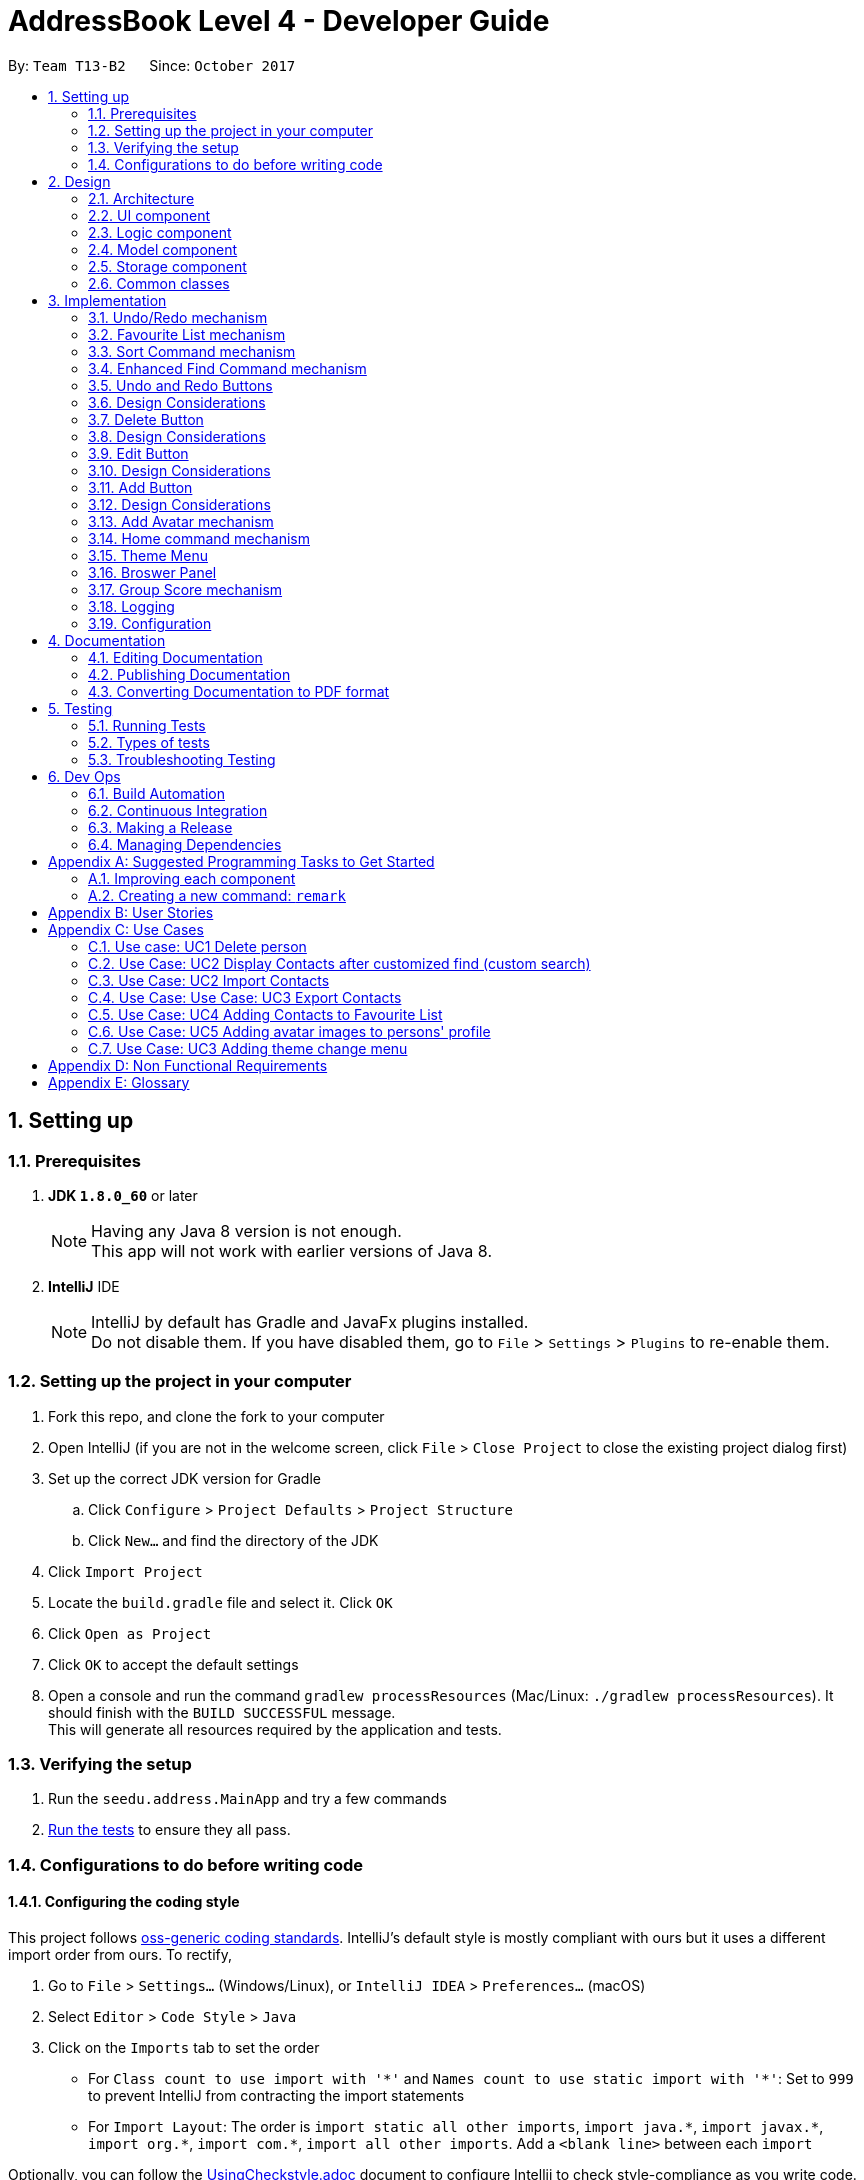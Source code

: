 ﻿= AddressBook Level 4 - Developer Guide
:toc:
:toc-title:
:toc-placement: preamble
:sectnums:
:imagesDir: images
:stylesDir: stylesheets
ifdef::env-github[]
:tip-caption: :bulb:
:note-caption: :information_source:
endif::[]
ifdef::env-github,env-browser[:outfilesuffix: .adoc]
:repoURL: https://github.com/CS2103AUG2017-T13-B2/main

By: `Team T13-B2`      Since: `October 2017`

== Setting up

=== Prerequisites

. *JDK `1.8.0_60`* or later
+
[NOTE]
Having any Java 8 version is not enough. +
This app will not work with earlier versions of Java 8.
+

. *IntelliJ* IDE
+
[NOTE]
IntelliJ by default has Gradle and JavaFx plugins installed. +
Do not disable them. If you have disabled them, go to `File` > `Settings` > `Plugins` to re-enable them.


=== Setting up the project in your computer

. Fork this repo, and clone the fork to your computer
. Open IntelliJ (if you are not in the welcome screen, click `File` > `Close Project` to close the existing project dialog first)
. Set up the correct JDK version for Gradle
.. Click `Configure` > `Project Defaults` > `Project Structure`
.. Click `New...` and find the directory of the JDK
. Click `Import Project`
. Locate the `build.gradle` file and select it. Click `OK`
. Click `Open as Project`
. Click `OK` to accept the default settings
. Open a console and run the command `gradlew processResources` (Mac/Linux: `./gradlew processResources`). It should finish with the `BUILD SUCCESSFUL` message. +
This will generate all resources required by the application and tests.

=== Verifying the setup

. Run the `seedu.address.MainApp` and try a few commands
. link:#testing[Run the tests] to ensure they all pass.

=== Configurations to do before writing code

==== Configuring the coding style

This project follows https://github.com/oss-generic/process/blob/master/docs/CodingStandards.md[oss-generic coding standards]. IntelliJ's default style is mostly compliant with ours but it uses a different import order from ours. To rectify,

. Go to `File` > `Settings...` (Windows/Linux), or `IntelliJ IDEA` > `Preferences...` (macOS)
. Select `Editor` > `Code Style` > `Java`
. Click on the `Imports` tab to set the order

* For `Class count to use import with '\*'` and `Names count to use static import with '*'`: Set to `999` to prevent IntelliJ from contracting the import statements
* For `Import Layout`: The order is `import static all other imports`, `import java.\*`, `import javax.*`, `import org.\*`, `import com.*`, `import all other imports`. Add a `<blank line>` between each `import`

Optionally, you can follow the <<UsingCheckstyle#, UsingCheckstyle.adoc>> document to configure Intellij to check style-compliance as you write code.

==== Updating documentation to match your fork

After forking the repo, links in the documentation will still point to the `se-edu/addressbook-level4` repo. If you plan to develop this as a separate product (i.e. instead of contributing to the `se-edu/addressbook-level4`) , you should replace the URL in the variable `repoURL` in `DeveloperGuide.adoc` and `UserGuide.adoc` with the URL of your fork.

==== Setting up CI

Set up Travis to perform Continuous Integration (CI) for your fork. See <<UsingTravis#, UsingTravis.adoc>> to learn how to set it up.

Optionally, you can set up AppVeyor as a second CI (see <<UsingAppVeyor#, UsingAppVeyor.adoc>>).

[NOTE]
Having both Travis and AppVeyor ensures your App works on both Unix-based platforms and Windows-based platforms (Travis is Unix-based and AppVeyor is Windows-based)

==== Getting started with coding

When you are ready to start coding,

1. Get some sense of the overall design by reading the link:#architecture[Architecture] section.
2. Take a look at the section link:#suggested-programming-tasks-to-get-started[Suggested Programming Tasks to Get Started].

== Design

=== Architecture

image::Architecture.png[width="600"]
_Figure 2.1.1 : Architecture Diagram_

The *_Architecture Diagram_* given above explains the high-level design of the App. Given below is a quick overview of each component.

[TIP]
The `.pptx` files used to create diagrams in this document can be found in the link:{repoURL}/docs/diagrams/[diagrams] folder. To update a diagram, modify the diagram in the pptx file, select the objects of the diagram, and choose `Save as picture`.

`Main` has only one class called link:{repoURL}/src/main/java/seedu/address/MainApp.java[`MainApp`]. It is responsible for,

* At app launch: Initializes the components in the correct sequence, and connects them up with each other.
* At shut down: Shuts down the components and invokes cleanup method where necessary.

link:#common-classes[*`Commons`*] represents a collection of classes used by multiple other components. Two of those classes play important roles at the architecture level.

* `EventsCenter` : This class (written using https://github.com/google/guava/wiki/EventBusExplained[Google's Event Bus library]) is used by components to communicate with other components using events (i.e. a form of _Event Driven_ design)
* `LogsCenter` : Used by many classes to write log messages to the App's log file.

The rest of the App consists of four components.

* link:#ui-component[*`UI`*] : The UI of the App.
* link:#logic-component[*`Logic`*] : The command executor.
* link:#model-component[*`Model`*] : Holds the data of the App in-memory.
* link:#storage-component[*`Storage`*] : Reads data from, and writes data to, the hard disk.

Each of the four components

* Defines its _API_ in an `interface` with the same name as the Component.
* Exposes its functionality using a `{Component Name}Manager` class.

For example, the `Logic` component (see the class diagram given below) defines it's API in the `Logic.java` interface and exposes its functionality using the `LogicManager.java` class.

image::LogicClassDiagram.png[width="800"]
_Figure 2.1.2 : Class Diagram of the Logic Component_

[discrete]
==== Events-Driven nature of the design

The _Sequence Diagram_ below shows how the components interact for the scenario where the user issues the command `delete 1`.

image::SDforDeletePerson.png[width="800"]
_Figure 2.1.3a : Component interactions for `delete 1` command (part 1)_

[NOTE]
Note how the `Model` simply raises a `AddressBookChangedEvent` when the Address Book data are changed, instead of asking the `Storage` to save the updates to the hard disk.

The diagram below shows how the `EventsCenter` reacts to that event, which eventually results in the updates being saved to the hard disk and the status bar of the UI being updated to reflect the 'Last Updated' time.

image::SDforDeletePersonEventHandling.png[width="800"]
_Figure 2.1.3b : Component interactions for `delete 1` command (part 2)_

[NOTE]
Note how the event is propagated through the `EventsCenter` to the `Storage` and `UI` without `Model` having to be coupled to either of them. This is an example of how this Event Driven approach helps us reduce direct coupling between components.

The sections below give more details of each component.

=== UI component

image::UiClassDiagram.png[width="800"]
_Figure 2.2.1 : Structure of the UI Component_

*API* : link:{repoURL}/src/main/java/seedu/address/ui/Ui.java[`Ui.java`]

The UI consists of a `MainWindow` that is made up of parts e.g.`CommandBox`, `ResultDisplay`, `PersonListPanel`, `StatusBarFooter`, `BrowserPanel` etc. All these, including the `MainWindow`, inherit from the abstract `UiPart` class.

The `UI` component uses JavaFx UI framework. The layout of these UI parts are defined in matching `.fxml` files that are in the `src/main/resources/view` folder. For example, the layout of the link:{repoURL}/src/main/java/seedu/address/ui/MainWindow.java[`MainWindow`] is specified in link:{repoURL}/src/main/resources/view/MainWindow.fxml[`MainWindow.fxml`]

The `UI` component,

* Executes user commands using the `Logic` component.
* Binds itself to some data in the `Model` so that the UI can auto-update when data in the `Model` change.
* Responds to events raised from various parts of the App and updates the UI accordingly.

=== Logic component

image::LogicClassDiagram.png[width="800"]
_Figure 2.3.1 : Structure of the Logic Component_

image::LogicCommandClassDiagram.png[width="800"]
_Figure 2.3.2 : Structure of Commands in the Logic Component. This diagram shows finer details concerning `XYZCommand` and `Command` in Figure 2.3.1_

*API* :
link:{repoURL}/src/main/java/seedu/address/logic/Logic.java[`Logic.java`]

.  `Logic` uses the `AddressBookParser` class to parse the user command.
.  This results in a `Command` object which is executed by the `LogicManager`.
.  The command execution can affect the `Model` (e.g. adding a person) and/or raise events.
.  The result of the command execution is encapsulated as a `CommandResult` object which is passed back to the `Ui`.

Given below is the Sequence Diagram for interactions within the `Logic` component for the `execute("delete 1")` API call.

image::DeletePersonSdForLogic.png[width="800"]
_Figure 2.3.1 : Interactions Inside the Logic Component for the `delete 1` Command_

=== Model component

image::ModelClassDiagram.png[width="800"]
_Figure 2.4.1 : Structure of the Model Component_

*API* : link:{repoURL}/src/main/java/seedu/address/model/Model.java[`Model.java`]

The `Model`,

* stores a `UserPref` object that represents the user's preferences.
* stores the Address Book data.
* exposes an unmodifiable `ObservableList<ReadOnlyPerson>` that can be 'observed' e.g. the UI can be bound to this list so that the UI automatically updates when the data in the list change.
* does not depend on any of the other three components.

=== Storage component

image::StorageClassDiagram.png[width="800"]
_Figure 2.5.1 : Structure of the Storage Component_

*API* : link:{repoURL}/src/main/java/seedu/address/storage/Storage.java[`Storage.java`]

The `Storage` component,

* can save `UserPref` objects in json format and read it back.
* can save the Address Book data in xml format and read it back.

=== Common classes

Classes used by multiple components are in the `seedu.addressbook.commons` package.

== Implementation

This section describes some noteworthy details on how certain features are implemented.

// tag::undoredo[]
=== Undo/Redo mechanism

The undo/redo mechanism is facilitated by an `UndoRedoStack`, which resides inside `LogicManager`. It supports undoing and redoing of commands that modifies the state of the address book (e.g. `add`, `edit`). Such commands will inherit from `UndoableCommand`.

`UndoRedoStack` only deals with `UndoableCommands`. Commands that cannot be undone will inherit from `Command` instead. The following diagram shows the inheritance diagram for commands:

image::LogicCommandClassDiagram.png[width="800"]

As you can see from the diagram, `UndoableCommand` adds an extra layer between the abstract `Command` class and concrete commands that can be undone, such as the `DeleteCommand`. Note that extra tasks need to be done when executing a command in an _undoable_ way, such as saving the state of the address book before execution. `UndoableCommand` contains the high-level algorithm for those extra tasks while the child classes implements the details of how to execute the specific command. Note that this technique of putting the high-level algorithm in the parent class and lower-level steps of the algorithm in child classes is also known as the https://www.tutorialspoint.com/design_pattern/template_pattern.htm[template pattern].

Commands that are not undoable are implemented this way:
[source,java]
----
public class ListCommand extends Command {
    @Override
    public CommandResult execute() {
        // ... list logic ...
    }
}
----

With the extra layer, the commands that are undoable are implemented this way:
[source,java]
----
public abstract class UndoableCommand extends Command {
    @Override
    public CommandResult execute() {
        // ... undo logic ...

        executeUndoableCommand();
    }
}

public class DeleteCommand extends UndoableCommand {
    @Override
    public CommandResult executeUndoableCommand() {
        // ... delete logic ...
    }
}
----

Suppose that the user has just launched the application. The `UndoRedoStack` will be empty at the beginning.

The user executes a new `UndoableCommand`, `delete 5`, to delete the 5th person in the address book. The current state of the address book is saved before the `delete 5` command executes. The `delete 5` command will then be pushed onto the `undoStack` (the current state is saved together with the command).

image::UndoRedoStartingStackDiagram.png[width="800"]

As the user continues to use the program, more commands are added into the `undoStack`. For example, the user may execute `add n/David ...` to add a new person.

image::UndoRedoNewCommand1StackDiagram.png[width="800"]

[NOTE]
If a command fails its execution, it will not be pushed to the `UndoRedoStack` at all.

The user now decides that adding the person was a mistake, and decides to undo that action using `undo`.

We will pop the most recent command out of the `undoStack` and push it back to the `redoStack`. We will restore the address book to the state before the `add` command executed.

image::UndoRedoExecuteUndoStackDiagram.png[width="800"]

[NOTE]
If the `undoStack` is empty, then there are no other commands left to be undone, and an `Exception` will be thrown when popping the `undoStack`.

The following sequence diagram shows how the undo operation works:

image::UndoRedoSequenceDiagram.png[width="800"]

The redo does the exact opposite (pops from `redoStack`, push to `undoStack`, and restores the address book to the state after the command is executed).

[NOTE]
If the `redoStack` is empty, then there are no other commands left to be redone, and an `Exception` will be thrown when popping the `redoStack`.

The user now decides to execute a new command, `clear`. As before, `clear` will be pushed into the `undoStack`. This time the `redoStack` is no longer empty. It will be purged as it no longer make sense to redo the `add n/David` command (this is the behavior that most modern desktop applications follow).

image::UndoRedoNewCommand2StackDiagram.png[width="800"]

Commands that are not undoable are not added into the `undoStack`. For example, `list`, which inherits from `Command` rather than `UndoableCommand`, will not be added after execution:

image::UndoRedoNewCommand3StackDiagram.png[width="800"]

The following activity diagram summarize what happens inside the `UndoRedoStack` when a user executes a new command:

image::UndoRedoActivityDiagram.png[width="200"]

==== Design Considerations

**Aspect:** Implementation of `UndoableCommand` +
**Alternative 1 (current choice):** Add a new abstract method `executeUndoableCommand()` +
**Pros:** We will not lose any undone/redone functionality as it is now part of the default behaviour. Classes that deal with `Command` do not have to know that `executeUndoableCommand()` exist. +
**Cons:** Hard for new developers to understand the template pattern. +
**Alternative 2:** Just override `execute()` +
**Pros:** Does not involve the template pattern, easier for new developers to understand. +
**Cons:** Classes that inherit from `UndoableCommand` must remember to call `super.execute()`, or lose the ability to undo/redo.

---

**Aspect:** How undo & redo executes +
**Alternative 1 (current choice):** Saves the entire address book. +
**Pros:** Easy to implement. +
**Cons:** May have performance issues in terms of memory usage. +
**Alternative 2:** Individual command knows how to undo/redo by itself. +
**Pros:** Will use less memory (e.g. for `delete`, just save the person being deleted). +
**Cons:** We must ensure that the implementation of each individual command are correct.

---

**Aspect:** Type of commands that can be undone/redone +
**Alternative 1 (current choice):** Only include commands that modifies the address book (`add`, `clear`, `edit`). +
**Pros:** We only revert changes that are hard to change back (the view can easily be re-modified as no data are lost). +
**Cons:** User might think that undo also applies when the list is modified (undoing filtering for example), only to realize that it does not do that, after executing `undo`. +
**Alternative 2:** Include all commands. +
**Pros:** Might be more intuitive for the user. +
**Cons:** User have no way of skipping such commands if he or she just want to reset the state of the address book and not the view. +
**Additional Info:** See our discussion  https://github.com/se-edu/addressbook-level4/issues/390#issuecomment-298936672[here].

---

**Aspect:** Data structure to support the undo/redo commands +
**Alternative 1 (current choice):** Use separate stack for undo and redo +
**Pros:** Easy to understand for new Computer Science student undergraduates to understand, who are likely to be the new incoming developers of our project. +
**Cons:** Logic is duplicated twice. For example, when a new command is executed, we must remember to update both `HistoryManager` and `UndoRedoStack`. +
**Alternative 2:** Use `HistoryManager` for undo/redo +
**Pros:** We do not need to maintain a separate stack, and just reuse what is already in the codebase. +
**Cons:** Requires dealing with commands that have already been undone: We must remember to skip these commands. Violates Single Responsibility Principle and Separation of Concerns as `HistoryManager` now needs to do two different things. +
// end::undoredo[]

---
// tag::favouritelist[]

=== Favourite List mechanism

The feature is implemented in a similar way to the ‘Delete’ and ‘List’ features – it uses the index
instead of name to add/remove a person from the Favourite List.

The Favourite List feature is split into 3 commands:

1.	`favlist` – This command displays the favourite list. The command favlist raises an event called ChangeInternalListEvent which is handled and then displays the favourite list.
2.	`fav` – This command calls the FavCommandParser class which parses the input arguments and creates a FavCommand object, this class then adds the number at the index entered by the user into the favourite list (while making sure there are no duplicate entries).
3.	`unfav` – This command calls the UnfavCommandParser class which parses the input arguments and creates a UnfavCommand object, this class then removes the number at the index entered by the user from the favourite list.

The command to view the favourite list is “favlist” or “fl”.

The `favlist` command inherits from `Undoable Command`. Thus it is supportive of undoing and redoing (using undo and redo command) the current state of Addressbook.
The following sequence diagram depicts the basic interactions involved between the user and the different application components when the user executes the favourite list command.

image::FavouriteListCommandSequenceDiagram1.png[width="800"]
_Figure 3.2.1 : Basic Sequence Diagram of the "favlist" command_

image::FavouriteListCommandSequenceDiagram2.png[width="800"]
_Figure 3.2.2 : Sequence Diagram of the interaction between ModelManager and AddressBook for favlist command_

This `Logic` interface is used to obtain the copy of the Favourite list when required. As seen by Figure 3.2.1 and Figure 3.2.2 above, to obtain the current favourite list of the address book, "favlist" or “fl” string is first recorded by the `Command Box` and then passed to the Logic interface for execution.

The Logic Interface uses Logic Manager to package the String command received by it as a Command object. The respective object (in this case the FavouriteListCommand object) is executed in the Logic Manager class. Instructions as follows:

[source,java]
----
public CommandResult executeUndoableCommand() {
    model.changeListTo(COMMAND_WORD);
    model.updateFilteredFavouritePersonList(PREDICATE_SHOW_ALL_FAVOURITE_PERSONS);
    return new CommandResult(MESSAGE_SUCCESS);
}

----

The favlist command calls the calls the getFilteredFavoritePersonList() method residing in the `Logic` interface. LogicManager successively calls the Model interface. `Model` uses ModelManager class to return the filteredFavouritePersons list back to the calling method.

Before being passed back, filteredFavouritePersons list calls getFavouritePersonList() method of AddressBook class which then calls the getFavouritePersonList() method in `XmlSerializbleAddressBook`. The XmlSerializbleAddressBook  method loads the stored contacts from favourite list and returns it to AddressBook which then returns it to ModelManager. Thus the `filteredFavouritePersons` is now updated with the favourite contacts which are then displayed to the user by calling the changeListTo method which calls the `ChangeInternalListEvent` which is subsequently handled by other methods and the Favourite list is displayed on the personListPanel.

This implementation also supports `syncing` of the favourite list with the main list by deleting/editing the person in the favourite list if the person is deleted/edited respectively in the main list. The following code snippet enables this sync mechanism.
----
if (persons.remove(key)) {
            if (favouritePersons.contains(key)) {
                favouritePersons.remove(key);
            }
            return true;
----
There is also a Star button beside the command line at the top of the addressbook which is the `Favourite` button.
The button calls a button Event that is handled by handleFavlistButtonAction. The handler calls the favourite list command as
shown below.
----
CommandResult commandResult = logic.execute("favlist");
logger.info("Result: " + commandResult.feedbackToUser);
raise(new NewResultAvailableEvent(commandResult.feedbackToUser));
----

The `fav` command creates a FavCommand object that calls addFavouritePerson method of ModelManager. This method calls addFavouritePerson method of AddressBook which then calls the add method from UniquePersonList as shown in the code snippet and diagram below.

----
requireNonNull(toAdd);
    if (contains(toAdd)) {
        throw new DuplicatePersonException();
    }
internalList.add(new Person(toAdd));
----

image::FavCommandSequenceDiagram.png[width="800"]
_Figure 3.2.3 : Sequence Diagram of the interaction between ModelManager and AddressBook for fav command_

The `unfav` command creates a FavCommand object that calls removeFavouritePerson method of ModelManager. This method calls removeFavouritePerson method of AddressBook which then calls the remove method from UniquePersonList as shown in the code snippet and diagram below.

----
if (favouritePersons.remove(key)) {
    return true;
    } else {
        throw new PersonNotFoundException();
    }
----

image::UnfavCommandSequenceDiagram.png[width="800"]
_Figure 3.2.4 : Sequence Diagram of the interaction between ModelManager and AddressBook for unfav command_

==== Design Considerations

**Aspect:** Use of other commands in Favourite list setup (Delete, Edit, Sort Command etc). +
**Alternative 1 (current choice):** Restrict users from using certain commands in favourite list.  +
**Pros:** Users will never make a mistake. +
**Cons:** Users need to go back to the main list whenever they want to edit/ delete a person.  +
**Alternative 2:** Mention the specific list of commands that the user can use while in the favourite list in the user guide  +
**Pros:** Ease of implementation. No need to restrict commands in favourite list. +
**Cons:** User might use commands for the wrong purpose. For example, the user might think deleting a person from
 the favourite list will just remove the person from the favourite list, but in reality it will
 delete the person from the main list as well. The user might get confused between commands such
 as delete and unfav.

---
// end::favouritelist[]
// tag::sort[]
=== Sort Command mechanism


This Sort command calls the `SortCommandParser` class which parses the input argument and creates a `SortCommand` object, this class then stores the argument in a String called sortFilter.

If sortFilter is `‘name’`, or if there is no filter, it calls the sortFilteredPersonListName method of ModelManager. The method calls sortPersonsByName method of AddressBook which then calls sortPersonsByName of UniquePersonList. It sorts the person list in alphabhetical order of names.

If the sortfilter is `‘birthday’ or ‘b’`, it calls the sortFilteredPersonListBirthday method of `ModelManager`. The method calls sortPersonsByBirthday
method of `AddressBook` which then calls s sortPersonsByBirthday of `UniquePersonList`. It sorts the person list in ascending order of birthdays from January to December.

If the sortfilter is `‘score’` or `‘s’`, it calls the sortFilteredPersonListScore method of `ModelManager`. This method then calls the sortPersonsByScore
method of `AdressBook` which then calls sortPersonsByScore of `UniquePersonList`. The list of persons is then sorted in descending order by Group Score.

----
switch (sortFilter) {
    case "name":
    default:
        model.sortFilteredPersonListName();
        return new CommandResult(MESSAGE_SUCCESS_NAME);

    case "birthday":
    case "b":
        model.sortFilteredPersonListBirthday();
        return new CommandResult(MESSAGE_SUCCESS_BIRTHDAY);

    case "score":
    case "s":
        model.sortFilteredPersonListScore();
        return new CommandResult(MESSAGE_SUCCESS_SCORE);
    }
----

image::SortCommandSequenceDiagram.png[width="800"]
_Figure 3.3.1 : Sequence Diagram of the sort command_

The Collections.sort method is used in sortPersonsByName, sortPersonsByBirthday and sortPersonsByScore in UniquePersonList
which sorts the provided observable list using the given comparator.

----
Comparator<ReadOnlyPerson> personComparator = new Comparator<ReadOnlyPerson>() {

    public int compare(ReadOnlyPerson person1, ReadOnlyPerson person2) {

        String personName1 = person1.getName().toString();
        String personName2 = person2.getName().toString();

        return personName1.compareTo(personName2);
    }

};

FXCollections.sort(internalList, personComparator);
----
// end::sort[]
==== Design Considerations

**Aspect:** Sort by Name +
**Alternative 1 (current choice):** User needs to use sort command to sort by name. +
**Pros:** User can choose to have an unsorted list each time a person is added, so that he/she can view the list in an order where the latest person
 added is displayed at the bottom of the list. User gets to choose whether to sort or not. +
**Cons:** List is not automatically displayed in sorted order.  +
**Alternative 2:** Automatically sort the list each time user adds a new person  +
**Pros:** No need for user to explicitly give command to sort names. +
**Cons:** User will not be able to view the list in order of the oldest to newest people added to the list. No choice for user.


---

// tag::find[]
=== Enhanced Find Command mechanism

The `NameContainsKeyWordsPredicate` class which is in the Person
class is the main class which enables users to find any person
using their full name, part of the name, or tags of the person.
The NameContainsKeywordsPredicate class uses functions from the
StringUtil class to carry out the comparison for find feature.

1. Find by `name`: The containsWordIgnoreCase function in StringUtil
checks whether the name entered by the user is equal to the name of
the person in AddressBook (implemented v1.0).

2. Find by `substring` of name: The containsSubstringOfWord function
first checks if the length of the substring is greater than or
equal to 2. Then, Using an enhanced for loop, the function iterates
through the words in a person’s name and checks to see if any of
them contain with the substring (implemented v1.3).

3. Find by `Tags`: The test method in NameContainsKeyWordsPredicate uses
two sets, one containing the tag entered by the user and the other
containing the set of tags of each person and compares accordingly (implemented v1.2).

==== Design Considerations

**Aspect:** Condition for containsSubstringOfWord method +
**Alternative 1 (current choice):** word needs to be minimum 2 characters +
**Pros:** Makes the feature useful. If only one character is given, many names might contain that character and will be displayed which defeats the purpose of find. +
**Alternative 2:** Not limiting substring size +
**Pros:** Will find by single character also, more detailed search +
**Cons:** Will list almost everyone, defeats the purpose of find command.

---

**Aspect:** Use of other commands in Favourite list setup (Delete, Edit Command etc). +
**Alternative 1 (current choice):** Allow users to use find by name, substring of name, and tags in one command by simply typing Find followed by name or tag. Eg. Find Alice Mark friends +
**Pros:** Users will not make a mistake. Convenient to use. +
**Alternative 2:** Seperate the different find categories using labels such as '/n' for name and '/t' for tags. Eg. find n/Alice n/Mark t/friends +
**Pros:** More clear use of command as users are explicitly specifying whether they are searching for name or tag. +
**Cons:** Not convenient as users need to type in the labels for each name or tag they want to find.  +
// end::find[]
// tag::undoRedoButton[]

=== Undo and Redo Buttons

Because undo and redo are actions often performed repeatedly, it makes sense that they should be presented as a button, to allow them to be pressed repeatedly.

=== Design Considerations

**Aspect:** Undo and Redo button presses may conflict with undo and redo command calls.
**Alternative 1 (current choice):** Use the button press to trigger a call of the command as if it was typed manually.
**Pros:** Makes the behavior of the undo and redo buttons work intuitively alongside the undo and redo commands
**Cons:** Makes the commands redundant, and might confuse people who expect them to behave differently.
// end::undoRedoButton[]
// tag::deleteButton[]

=== Delete Button

Delete commands rely on a somewhat arbitrary index, which requires you to locate the person card in the UI before you can execute a delete. We can eliminate the manual entry by adding a button that performs it as soon as you find the person card.

=== Design Considerations

**Aspect:** Delete when in the favorite list should behave rationally
**Alternative 1 (current choice):** prevent the use of the delete button from te favorite list.
**Pros:** Prevents users from confusing the 'unfav' action with the delete button, preventing accidental deletions.
**Cons:** The presence of the delete button on the cards, even in the favorite list, is now useless.
// end::deleteButton[]
// tag::editButton[]

=== Edit Button

Opens a prompt that allows immediate edits to be performed without using the edit command's complex syntax.

=== Design Considerations

**Aspect:** The text boxes have not visual connection to the data they will change, making it hard to tell what field is being edited.
**Alternative 1 (current choice):** Give prompt text in the text boxes, indicating the corresponding field.
**Pros:** Makes it clear which field is being changed.
**Cons:** Still requires the user to retype an entire field even if the only error was a minor typo.
// end::editButton[]
// tag::addButton[]

=== Add Button

Opens a prompt that allows immediate adds to be performed without using the add command's complex syntax. +
Functions via calls of the 'add()' command.

image::UiComponentAddButtonSequenceDiagram.png[width="600"]
_Figure 3.11.1 : Sequence Diagram of Add Button Functionality_

=== Design Considerations

**Aspect:** Some fields are optional, and users may not be aware of this when adding.
**Alternative 1 (current choice):** Includes 'Optional' in text boxes corresponding to optional fields.
**Pros:** Makes it clear which fields are optionals.
**Cons:** Leaving empty fields when filling in a new person is unintuitive.
// end::addButton[]

// tag::AddAvatarCommand[]
=== Add Avatar mechanism

The feature is to get avatar image through url link (if it's valid http address) and store the image into local directory called avatar.
At the same time, updates avatar node in current person xml nodes with the image location. Then, it will raise an
PersonPanelSelectionChangedEvent then force the program jump to the person whose avatar just been updated in order to
reload his/her profile page.

* AddAvatar Class Diagram

image::AddAvatarClassDiagram.png[width="800"]

* AddAvatar Logic Sequence Diagram

image::avatarCommandLogic.png[width="800"]

The command to add avatar image is “avatar INDEX u/Image URL”.


// end::AddAvatarCommand[]

// tag::homeCommand[]
=== Home command mechanism

The feature is implemented in a similar way to the 'Select' feature.

The command is to help user go back to home browser panel simply just raise new event.

* HomeCommand Class Diagramm

image::HomeCommandClassDiagram.png[width="800"]

// end::homeCommand[]

// tag::themeMenu[]
=== Theme Menu

**Aspect:** Provides experienced users with more theme options and they can have a better experience

The feature is implemented by using Java.fxml.FXML library that when user select themes on menubar. It
will trigger an click event. Based on what user clicked, t will rerender the css files to reload the
whole main window.

* High level Diagramm

image::themeMenuHighLevelDiagram.png[width="800"]

The function below is to change the theme to dark theme
----
    private void handleDarkTheme() {

        int size = scene.getRoot().getStylesheets().size();

        for (int i = 0; i < size; i++) {
            scene.getRoot().getStylesheets().remove(0);
        }

        scene.getRoot().getStylesheets().add("view/DarkTheme.css");
        scene.getRoot().getStylesheets().add("view/Extensions.css");

    }
----

The function below is to change the theme to light theme
----
    private void handleLightTheme() {

        int size = scene.getRoot().getStylesheets().size();
        for (int i = 0; i < size; i++) {

            scene.getRoot().getStylesheets().remove(0);

        }
        scene.getRoot().getStylesheets().add("view/LightTheme.css");

    }
----

// end::themeMenu[]

// tag::browsePanel[]

=== Broswer Panel

**Aspect:** Try to make browser panel be user-friendly and looks good
**Pros:** The whole UI on browser panel looks nice and the usage of colors is decent.
**Cons:** Using external css framework takes more time to load. Some functions are hard-coded that it cannot be changed dynamically.

The Browser panel was created by HTML code, CSS and It uses front-end framework Bootstrap4.0 and raw Javascript code.

// end::browsePanel[]

// tag::GroupScore[]
=== Group Score mechanism

The group score parameter allows the user to attach an optional group score from 0-9
to persons in the addressbook, which is meant to reflect how valuable these persons would
be in a group. For best user experience, 9 should correspond to most valuable and 0 to least valuable,
as the sort command will sort from highest to lowest, when sorting by Group Score.

The group score is implemented much like the other parameters.
This means, it has its own score class that mostly checks if the given
input is valid, and initializes a score object if that is the case. +
Furthermore, to make the Group Score optional, when the `AddCommandParser` calls
the `parseScore` method in the `ParserUtil` class, if no Group Score input has been received
the `parseScore` method will instantiate a Score object with an empty string, and return that.
A sequence diagram of how a Score object is instantiated by the `AddCommandParser` can be seen below.

image::Hennings_diagram.png[width="800"]

Lastly, it should be mentioned that the core functionality of the Group Score parameter
is its integration with the sort command, which was expanded upon under the `sort command` section.

// end::GroupScore[]

=== Logging

We are using `java.util.logging` package for logging. The `LogsCenter` class is used to manage the logging levels and logging destinations.

* The logging level can be controlled using the `logLevel` setting in the configuration file (See link:#configuration[Configuration])
* The `Logger` for a class can be obtained using `LogsCenter.getLogger(Class)` which will log messages according to the specified logging level
* Currently log messages are output through: `Console` and to a `.log` file.

*Logging Levels*

* `SEVERE` : Critical problem detected which may possibly cause the termination of the application
* `WARNING` : Can continue, but with caution
* `INFO` : Information showing the noteworthy actions by the App
* `FINE` : Details that is not usually noteworthy but may be useful in debugging e.g. print the actual list instead of just its size

=== Configuration

Certain properties of the application can be controlled (e.g App name, logging level) through the configuration file (default: `config.json`).

== Documentation

We use asciidoc for writing documentation.

[NOTE]
We chose asciidoc over Markdown because asciidoc, although a bit more complex than Markdown, provides more flexibility in formatting.

=== Editing Documentation

See <<UsingGradle#rendering-asciidoc-files, UsingGradle.adoc>> to learn how to render `.adoc` files locally to preview the end result of your edits.
Alternatively, you can download the AsciiDoc plugin for IntelliJ, which allows you to preview the changes you have made to your `.adoc` files in real-time.

=== Publishing Documentation

See <<UsingTravis#deploying-github-pages, UsingTravis.adoc>> to learn how to deploy GitHub Pages using Travis.

=== Converting Documentation to PDF format

We use https://www.google.com/chrome/browser/desktop/[Google Chrome] for converting documentation to PDF format, as Chrome's PDF engine preserves hyperlinks used in webpages.

Here are the steps to convert the project documentation files to PDF format.

.  Follow the instructions in <<UsingGradle#rendering-asciidoc-files, UsingGradle.adoc>> to convert the AsciiDoc files in the `docs/` directory to HTML format.
.  Go to your generated HTML files in the `build/docs` folder, right click on them and select `Open with` -> `Google Chrome`.
.  Within Chrome, click on the `Print` option in Chrome's menu.
.  Set the destination to `Save as PDF`, then click `Save` to save a copy of the file in PDF format. For best results, use the settings indicated in the screenshot below.

image::chrome_save_as_pdf.png[width="300"]
_Figure 5.6.1 : Saving documentation as PDF files in Chrome_

== Testing

=== Running Tests

There are three ways to run tests.

[TIP]
The most reliable way to run tests is the 3rd one. The first two methods might fail some GUI tests due to platform/resolution-specific idiosyncrasies.

*Method 1: Using IntelliJ JUnit test runner*

* To run all tests, right-click on the `src/test/java` folder and choose `Run 'All Tests'`
* To run a subset of tests, you can right-click on a test package, test class, or a test and choose `Run 'ABC'`

*Method 2: Using Gradle*

* Open a console and run the command `gradlew clean allTests` (Mac/Linux: `./gradlew clean allTests`)

[NOTE]
See <<UsingGradle#, UsingGradle.adoc>> for more info on how to run tests using Gradle.

*Method 3: Using Gradle (headless)*

Thanks to the https://github.com/TestFX/TestFX[TestFX] library we use, our GUI tests can be run in the _headless_ mode. In the headless mode, GUI tests do not show up on the screen. That means the developer can do other things on the Computer while the tests are running.

To run tests in headless mode, open a console and run the command `gradlew clean headless allTests` (Mac/Linux: `./gradlew clean headless allTests`)

=== Types of tests

We have two types of tests:

.  *GUI Tests* - These are tests involving the GUI. They include,
.. _System Tests_ that test the entire App by simulating user actions on the GUI. These are in the `systemtests` package.
.. _Unit tests_ that test the individual components. These are in `seedu.address.ui` package.
.  *Non-GUI Tests* - These are tests not involving the GUI. They include,
..  _Unit tests_ targeting the lowest level methods/classes. +
e.g. `seedu.address.commons.StringUtilTest`
..  _Integration tests_ that are checking the integration of multiple code units (those code units are assumed to be working). +
e.g. `seedu.address.storage.StorageManagerTest`
..  Hybrids of unit and integration tests. These test are checking multiple code units as well as how the are connected together. +
e.g. `seedu.address.logic.LogicManagerTest`


=== Troubleshooting Testing
**Problem: `HelpWindowTest` fails with a `NullPointerException`.**

* Reason: One of its dependencies, `UserGuide.html` in `src/main/resources/docs` is missing.
* Solution: Execute Gradle task `processResources`.

== Dev Ops

=== Build Automation

See <<UsingGradle#, UsingGradle.adoc>> to learn how to use Gradle for build automation.

=== Continuous Integration

We use https://travis-ci.org/[Travis CI] and https://www.appveyor.com/[AppVeyor] to perform _Continuous Integration_ on our projects. See <<UsingTravis#, UsingTravis.adoc>> and <<UsingAppVeyor#, UsingAppVeyor.adoc>> for more details.

=== Making a Release

Here are the steps to create a new release.

.  Update the version number in link:{repoURL}/src/main/java/seedu/address/MainApp.java[`MainApp.java`].
.  Generate a JAR file <<UsingGradle#creating-the-jar-file, using Gradle>>.
.  Tag the repo with the version number. e.g. `v0.1`
.  https://help.github.com/articles/creating-releases/[Create a new release using GitHub] and upload the JAR file you created.

=== Managing Dependencies

A project often depends on third-party libraries. For example, Address Book depends on the http://wiki.fasterxml.com/JacksonHome[Jackson library] for XML parsing. Managing these _dependencies_ can be automated using Gradle. For example, Gradle can download the dependencies automatically, which is better than these alternatives. +
a. Include those libraries in the repo (this bloats the repo size) +
b. Require developers to download those libraries manually (this creates extra work for developers)

[appendix]
== Suggested Programming Tasks to Get Started

Suggested path for new programmers:

1. First, add small local-impact (i.e. the impact of the change does not go beyond the component) enhancements to one component at a time. Some suggestions are given in this section link:#improving-each-component[Improving a Component].

2. Next, add a feature that touches multiple components to learn how to implement an end-to-end feature across all components. The section link:#creating-a-new-command-code-remark-code[Creating a new command: `remark`] explains how to go about adding such a feature.

=== Improving each component

Each individual exercise in this section is component-based (i.e. you would not need to modify the other components to get it to work).

[discrete]
==== `Logic` component

[TIP]
Do take a look at the link:#logic-component[Design: Logic Component] section before attempting to modify the `Logic` component.

. Add a shorthand equivalent alias for each of the individual commands. For example, besides typing `clear`, the user can also type `c` to remove all persons in the list.
+
****
* Hints
** Just like we store each individual command word constant `COMMAND_WORD` inside `*Command.java` (e.g.  link:{repoURL}/src/main/java/seedu/address/logic/commands/FindCommand.java[`FindCommand#COMMAND_WORD`], link:{repoURL}/src/main/java/seedu/address/logic/commands/DeleteCommand.java[`DeleteCommand#COMMAND_WORD`]), you need a new constant for aliases as well (e.g. `FindCommand#COMMAND_ALIAS`).
** link:{repoURL}/src/main/java/seedu/address/logic/parser/AddressBookParser.java[`AddressBookParser`] is responsible for analyzing command words.
* Solution
** Modify the switch statement in link:{repoURL}/src/main/java/seedu/address/logic/parser/AddressBookParser.java[`AddressBookParser#parseCommand(String)`] such that both the proper command word and alias can be used to execute the same intended command.
** See this https://github.com/se-edu/addressbook-level4/pull/590/files[PR] for the full solution.
****

[discrete]
==== `Model` component

[TIP]
Do take a look at the link:#model-component[Design: Model Component] section before attempting to modify the `Model` component.

. Add a `removeTag(Tag)` method. The specified tag will be removed from everyone in the address book.
+
****
* Hints
** The link:{repoURL}/src/main/java/seedu/address/model/Model.java[`Model`] API needs to be updated.
**  Find out which of the existing API methods in  link:{repoURL}/src/main/java/seedu/address/model/AddressBook.java[`AddressBook`] and link:{repoURL}/src/main/java/seedu/address/model/person/Person.java[`Person`] classes can be used to implement the tag removal logic. link:{repoURL}/src/main/java/seedu/address/model/AddressBook.java[`AddressBook`] allows you to update a person, and link:{repoURL}/src/main/java/seedu/address/model/person/Person.java[`Person`] allows you to update the tags.
* Solution
** Add the implementation of `deleteTag(Tag)` method in link:{repoURL}/src/main/java/seedu/address/model/ModelManager.java[`ModelManager`]. Loop through each person, and remove the `tag` from each person.
** See this https://github.com/se-edu/addressbook-level4/pull/591/files[PR] for the full solution.
****

[discrete]
==== `Ui` component

[TIP]
Do take a look at the link:#ui-component[Design: UI Component] section before attempting to modify the `UI` component.

. Use different colors for different tags inside person cards. For example, `friends` tags can be all in grey, and `colleagues` tags can be all in red.
+
**Before**
+
image::getting-started-ui-tag-before.png[width="300"]
+
**After**
+
image::getting-started-ui-tag-after.png[width="300"]
+
****
* Hints
** The tag labels are created inside link:{repoURL}/src/main/java/seedu/address/ui/PersonCard.java[`PersonCard#initTags(ReadOnlyPerson)`] (`new Label(tag.tagName)`). https://docs.oracle.com/javase/8/javafx/api/javafx/scene/control/Label.html[JavaFX's `Label` class] allows you to modify the style of each Label, such as changing its color.
** Use the .css attribute `-fx-background-color` to add a color.
* Solution
** See this https://github.com/se-edu/addressbook-level4/pull/592/files[PR] for the full solution.
****

. Modify link:{repoURL}/src/main/java/seedu/address/commons/events/ui/NewResultAvailableEvent.java[`NewResultAvailableEvent`] such that link:{repoURL}/src/main/java/seedu/address/ui/ResultDisplay.java[`ResultDisplay`] can show a different style on error (currently it shows the same regardless of errors).
+
**Before**
+
image::getting-started-ui-result-before.png[width="200"]
+
**After**
+
image::getting-started-ui-result-after.png[width="200"]
+
****
* Hints
** link:{repoURL}/src/main/java/seedu/address/commons/events/ui/NewResultAvailableEvent.java[`NewResultAvailableEvent`] is raised by link:{repoURL}/src/main/java/seedu/address/ui/CommandBox.java[`CommandBox`] which also knows whether the result is a success or failure, and is caught by link:{repoURL}/src/main/java/seedu/address/ui/ResultDisplay.java[`ResultDisplay`] which is where we want to change the style to.
** Refer to link:{repoURL}/src/main/java/seedu/address/ui/CommandBox.java[`CommandBox`] for an example on how to display an error.
* Solution
** Modify link:{repoURL}/src/main/java/seedu/address/commons/events/ui/NewResultAvailableEvent.java[`NewResultAvailableEvent`] 's constructor so that users of the event can indicate whether an error has occurred.
** Modify link:{repoURL}/src/main/java/seedu/address/ui/ResultDisplay.java[`ResultDisplay#handleNewResultAvailableEvent(event)`] to react to this event appropriately.
** See this https://github.com/se-edu/addressbook-level4/pull/593/files[PR] for the full solution.
****

. Modify the link:{repoURL}/src/main/java/seedu/address/ui/StatusBarFooter.java[`StatusBarFooter`] to show the total number of people in the address book.
+
**Before**
+
image::getting-started-ui-status-before.png[width="500"]
+
**After**
+
image::getting-started-ui-status-after.png[width="500"]
+
****
* Hints
** link:{repoURL}/src/main/resources/view/StatusBarFooter.fxml[`StatusBarFooter.fxml`] will need a new `StatusBar`. Be sure to set the `GridPane.columnIndex` properly for each `StatusBar` to avoid misalignment!
** link:{repoURL}/src/main/java/seedu/address/ui/StatusBarFooter.java[`StatusBarFooter`] needs to initialize the status bar on application start, and to update it accordingly whenever the address book is updated.
* Solution
** Modify the constructor of link:{repoURL}/src/main/java/seedu/address/ui/StatusBarFooter.java[`StatusBarFooter`] to take in the number of persons when the application just started.
** Use link:{repoURL}/src/main/java/seedu/address/ui/StatusBarFooter.java[`StatusBarFooter#handleAddressBookChangedEvent(AddressBookChangedEvent)`] to update the number of persons whenever there are new changes to the addressbook.
** See this https://github.com/se-edu/addressbook-level4/pull/596/files[PR] for the full solution.
****

[discrete]
==== `Storage` component

[TIP]
Do take a look at the link:#storage-component[Design: Storage Component] section before attempting to modify the `Storage` component.

. Add a new method `backupAddressBook(ReadOnlyAddressBook)`, so that the address book can be saved in a fixed temporary location.
+
****
* Hint
** Add the API method in link:{repoURL}/src/main/java/seedu/address/storage/AddressBookStorage.java[`AddressBookStorage`] interface.
** Implement the logic in link:{repoURL}/src/main/java/seedu/address/storage/StorageManager.java[`StorageManager`] class.
* Solution
** See this https://github.com/se-edu/addressbook-level4/pull/594/files[PR] for the full solution.
****

=== Creating a new command: `remark`

By creating this command, you will get a chance to learn how to implement a feature end-to-end, touching all major components of the app.

==== Description
Edits the remark for a person specified in the `INDEX`. +
Format: `remark INDEX r/[REMARK]`

Examples:

* `remark 1 r/Likes to drink coffee.` +
Edits the remark for the first person to `Likes to drink coffee.`
* `remark 1 r/` +
Removes the remark for the first person.

==== Step-by-step Instructions

===== [Step 1] Logic: Teach the app to accept 'remark' which does nothing
Let's start by teaching the application how to parse a `remark` command. We will add the logic of `remark` later.

**Main:**

. Add a `RemarkCommand` that extends link:{repoURL}/src/main/java/seedu/address/logic/commands/UndoableCommand.java[`UndoableCommand`]. Upon execution, it should just throw an `Exception`.
. Modify link:{repoURL}/src/main/java/seedu/address/logic/parser/AddressBookParser.java[`AddressBookParser`] to accept a `RemarkCommand`.

**Tests:**

. Add `RemarkCommandTest` that tests that `executeUndoableCommand()` throws an Exception.
. Add new test method to link:{repoURL}/src/test/java/seedu/address/logic/parser/AddressBookParserTest.java[`AddressBookParserTest`], which tests that typing "remark" returns an instance of `RemarkCommand`.

===== [Step 2] Logic: Teach the app to accept 'remark' arguments
Let's teach the application to parse arguments that our `remark` command will accept. E.g. `1 r/Likes to drink coffee.`

**Main:**

. Modify `RemarkCommand` to take in an `Index` and `String` and print those two parameters as the error message.
. Add `RemarkCommandParser` that knows how to parse two arguments, one index and one with prefix 'r/'.
. Modify link:{repoURL}/src/main/java/seedu/address/logic/parser/AddressBookParser.java[`AddressBookParser`] to use the newly implemented `RemarkCommandParser`.

**Tests:**

. Modify `RemarkCommandTest` to test the `RemarkCommand#equals()` method.
. Add `RemarkCommandParserTest` that tests different boundary values
for `RemarkCommandParser`.
. Modify link:{repoURL}/src/test/java/seedu/address/logic/parser/AddressBookParserTest.java[`AddressBookParserTest`] to test that the correct command is generated according to the user input.

===== [Step 3] Ui: Add a placeholder for remark in `PersonCard`
Let's add a placeholder on all our link:{repoURL}/src/main/java/seedu/address/ui/PersonCard.java[`PersonCard`] s to display a remark for each person later.

**Main:**

. Add a `Label` with any random text inside link:{repoURL}/src/main/resources/view/PersonListCard.fxml[`PersonListCard.fxml`].
. Add FXML annotation in link:{repoURL}/src/main/java/seedu/address/ui/PersonCard.java[`PersonCard`] to tie the variable to the actual label.

**Tests:**

. Modify link:{repoURL}/src/test/java/guitests/guihandles/PersonCardHandle.java[`PersonCardHandle`] so that future tests can read the contents of the remark label.

===== [Step 4] Model: Add `Remark` class
We have to properly encapsulate the remark in our link:{repoURL}/src/main/java/seedu/address/model/person/ReadOnlyPerson.java[`ReadOnlyPerson`] class. Instead of just using a `String`, let's follow the conventional class structure that the codebase already uses by adding a `Remark` class.

**Main:**

. Add `Remark` to model component (you can copy from link:{repoURL}/src/main/java/seedu/address/model/person/Address.java[`Address`], remove the regex and change the names accordingly).
. Modify `RemarkCommand` to now take in a `Remark` instead of a `String`.

**Tests:**

. Add test for `Remark`, to test the `Remark#equals()` method.

===== [Step 5] Model: Modify `ReadOnlyPerson` to support a `Remark` field
Now we have the `Remark` class, we need to actually use it inside link:{repoURL}/src/main/java/seedu/address/model/person/ReadOnlyPerson.java[`ReadOnlyPerson`].

**Main:**

. Add three methods `setRemark(Remark)`, `getRemark()` and `remarkProperty()`. Be sure to implement these newly created methods in link:{repoURL}/src/main/java/seedu/address/model/person/ReadOnlyPerson.java[`Person`], which implements the link:{repoURL}/src/main/java/seedu/address/model/person/ReadOnlyPerson.java[`ReadOnlyPerson`] interface.
. You may assume that the user will not be able to use the `add` and `edit` commands to modify the remarks field (i.e. the person will be created without a remark).
. Modify link:{repoURL}/src/main/java/seedu/address/model/util/SampleDataUtil.java/[`SampleDataUtil`] to add remarks for the sample data (delete your `addressBook.xml` so that the application will load the sample data when you launch it.)

===== [Step 6] Storage: Add `Remark` field to `XmlAdaptedPerson` class
We now have `Remark` s for `Person` s, but they will be gone when we exit the application. Let's modify link:{repoURL}/src/main/java/seedu/address/storage/XmlAdaptedPerson.java[`XmlAdaptedPerson`] to include a `Remark` field so that it will be saved.

**Main:**

. Add a new Xml field for `Remark`.
. Be sure to modify the logic of the constructor and `toModelType()`, which handles the conversion to/from  link:{repoURL}/src/main/java/seedu/address/model/person/ReadOnlyPerson.java[`ReadOnlyPerson`].

**Tests:**

. Fix `validAddressBook.xml` such that the XML tests will not fail due to a missing `<remark>` element.

===== [Step 7] Ui: Connect `Remark` field to `PersonCard`
Our remark label in link:{repoURL}/src/main/java/seedu/address/ui/PersonCard.java[`PersonCard`] is still a placeholder. Let's bring it to life by binding it with the actual `remark` field.

**Main:**

. Modify link:{repoURL}/src/main/java/seedu/address/ui/PersonCard.java[`PersonCard#bindListeners()`] to add the binding for `remark`.

**Tests:**

. Modify link:{repoURL}/src/test/java/seedu/address/ui/testutil/GuiTestAssert.java[`GuiTestAssert#assertCardDisplaysPerson(...)`] so that it will compare the remark label.
. In link:{repoURL}/src/test/java/seedu/address/ui/PersonCardTest.java[`PersonCardTest`], call `personWithTags.setRemark(ALICE.getRemark())` to test that changes in the link:{repoURL}/src/main/java/seedu/address/model/person/ReadOnlyPerson.java[`Person`] 's remark correctly updates the corresponding link:{repoURL}/src/main/java/seedu/address/ui/PersonCard.java[`PersonCard`].

===== [Step 8] Logic: Implement `RemarkCommand#execute()` logic
We now have everything set up... but we still can't modify the remarks. Let's finish it up by adding in actual logic for our `remark` command.

**Main:**

. Replace the logic in `RemarkCommand#execute()` (that currently just throws an `Exception`), with the actual logic to modify the remarks of a person.

**Tests:**

. Update `RemarkCommandTest` to test that the `execute()` logic works.

==== Full Solution

See this https://github.com/se-edu/addressbook-level4/pull/599[PR] for the step-by-step solution.


[appendix]
== User Stories

Priorities: High (must have) - `* * \*`, Medium (nice to have) - `* \*`, Low (unlikely to have) - `*`

[width="59%",cols="22%,<23%,<25%,<30%",options="header",]
|=======================================================================
|Priority |As a ... |I want to ... |So that I can...
|`* * *` |new user |see usage instructions |refer to instructions when I forget how to use the App (implemented v1.0)

|`* * *` |user |add a new person | add entries of new people (implemented v1.0)

|`* * *` |user |delete a person |remove entries that I no longer need (implemented v1.0)

|`* * *` |user |find a person by name |locate details of persons without having to go through the entire list (implemented v1.0)
// tag::userstories[]

|`* *` |user |hide private contact details |minimize chance of someone else seeing them by accident (coming in v2.0)

|`*` |user with many persons in the address book |sort persons by name |locate a person easily (implemented v1.3)

|`* *` |novice user |use commands by using shortcuts (example 'f' instead of 'find') | I can use the features more easily/ fastly (implemented v1.1)

|`* * *` |novice user |be given suggestions for commands close to what I type when commands are entered incorrectly |I can learn quickly from my mistakes (coming in v2.0)

|`*` |novice user |Log out of my own addressbook and into another |I can set up an account for my friend

|`* *` |novice user |delete people by clicking on a 'delete' button on the list |I can delete people easily (implemented v1.2)

|`* *` |experienced user |edit people's details by using a edit button |I can modify details easily (implemented v1.3)

|`* *` |novice user |search by tags |I can find my friends faster (implemented v1.2)

|`*` |experienced user |duplicate a person |When I discover my contact has an identical twin with whom he shares his name, home, and phone I can add him quickly

|`* *` |experienced user |add some contacts to a favourite list |they are easier to find (implemented v1.4)

|`* *` |experienced user| add more labels to the find feature (more customized find)| I can add multiple conditions to find (implemented v1.3)

|`* *` |novice user |sort list results by any keywords in addressbook |I can easily find the right information (implemented v1.5)

|`* *` |experienced user| check when the last time I logged in| I can make sure if my account is still secure

|`* *` |experienced user| select and delete my history| I can easily protect my privacy in case that other people might see it

|`* *` |experienced user| create custom lists/folders like 'family', 'work' etc| I can organize contacts into folders so that it is more easy to retrieve

|`*` |experienced user| can share a contact folder with another friend who is using addressbook| can have a shared database of contacts common to both of us

|`*` |novice user |see a home window at the start of this program |it will be more convenient (implemented v1.4)

|`* *` |user |create and manage events |store details and remainders of project meetings, social gatherings etc to avoid forgetting. (coming in v2.0)

|`* *` |experienced user| import other data into my addressbook| I can easily manage my all of my data (coming in v2.0)

|`* *` |experienced user| export my data as csv, json, spreedsheet file| I can backup my data or send it to another app (coming in v2.0)

|`* *` |experienced user| print all of my data | I can use them in real-life

|`* *` |forgetful user | be able to find people by substring of names | I can find people easily even when I don't remember their complete name (implemented v1.3)
// end::userstories[]

// tag::userstories2[]
|`* *` |new user| return to home panel | I can go back to home panel after I check other people's information (implemented v1.3)

|`* *` |experienced user| see the size of current list | I can see the size of the list without scrolling down (implemented v1.2)

|`* *` |experienced user| change the theme | I can change the theme of the program based on my taste (implemented v1.3)

|`* *` |experienced user| upload avatar image | I can set up my profile image that I'd like to show to others (implemented v1.4)
// end::userstories2[]

|=======================================================================

[appendix]

== Use Cases

(For all use cases below, the *System* is the `AddressBook` and the *Actor* is the `user`, unless specified otherwise)


=== Use case: UC1 Delete person

*MSS*

1.  User requests to list persons
2.  AddressBook shows a list of persons
3.  User requests to delete a specific person in the list
4.  AddressBook deletes the person
+
Use case ends.

*Extensions*

[none]
* 2a. The list is empty.
+
Use case ends.

* 3a. The given index is invalid.
+
[none]
** 3a1. AddressBook shows an error message.
+
Use case resumes at step 2.

// tag::usecases[]

=== Use Case: UC2 Display Contacts after customized find (custom search)

*MSS*

1. User enters keywords for different categories he wants to search by (eg. name, tags)
2. AddressBook finds the list of people who satisfy all the conditions entered by the user
3. AddressBook displays all these contacts and details
+
Use case ends.

*Extensions*

[none]
* 2a. No people are found satisfying the given conditions
+
Use case ends.

=== Use Case: UC2 Import Contacts

*MSS*

1. User receives the contact file
2. User selects import contacts option
3. The Address Book app prompts user for location of this contact file
4. User enters location
5. Address Book merges the contact file into existing contact file
+
Use case ends.

*Extensions*

[none]
* 4a. File address entered by user does not exist
1. Eror message displayed
2. User prompted to re-enter correct location
+
Use case ends.

=== Use Case: Use Case: UC3 Export Contacts

*MSS*

1. User selects contacts to export
2. AddressBook creates file with list of contacts that user selected
3. User specifices location to store this file of contacts
4. AddressBook stores data as indicated
5. User sends data to intended receiever
+
Use case ends.

=== Use Case: UC4 Adding Contacts to Favourite List

*MSS*

1. User selects contacts to add to favourite list
2. AddressBook adds contacts to list
+
Use case ends.

*Extensions*

[none]
* 2a. Duplicate contact
1. AddressBook prompts user if it can merge duplicate contacts
2. If user allows, it will merge duplicate contacts
+
Use case ends.

// end::usecases[]

// tag::usecases2[]
=== Use Case: UC5 Adding avatar images to persons' profile

*MSS*

1. User adds avatar image by providing the image url.
2. AddressBook download the avatar image from Internet and store it locally.
3. AddressBook creates new node for current person in address.xml to store the image path.
+
Use case ends.

=== Use Case: UC3 Adding theme change menu

*MSS*

1. User can change theme by click the theme button in menu bar.
2. Two themes to be offered.
+
Use case ends.

// end::usecases2[]

[appendix]
== Non Functional Requirements

.  Should work on any link:#mainstream-os[mainstream OS] as long as it has Java `1.8.0_60` or higher installed.
.  Should be able to hold up to 1000 persons without a noticeable sluggishness in performance for typical usage.
.  A user with above average typing speed for regular English text (i.e. not code, not system admin commands) should be able to accomplish most of the tasks faster using commands than using the mouse.
// tag::nfr[]
.  The system should not take more than 3 seconds to complete a command.
.  The system should automatically log out after 30 mins of inactivity (security)
.  The system should have easily accesible walkthrough/ guide for novice users to familiarise themselves with the environment.
// end::nfr[]
{More to be added}

[appendix]
== Glossary

[[mainstream-os]]
Mainstream OS

....
Windows, Linux, Unix, OS-X
....

[[private-contact-detail]]
Private contact detail

....
A contact detail that is not meant to be shared with others
....
